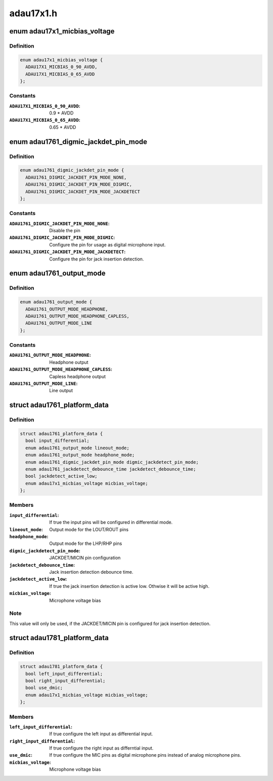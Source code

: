 .. -*- coding: utf-8; mode: rst -*-

==========
adau17x1.h
==========


.. _`adau17x1_micbias_voltage`:

enum adau17x1_micbias_voltage
=============================

.. c:type:: adau17x1_micbias_voltage

    Microphone bias voltage


.. _`adau17x1_micbias_voltage.definition`:

Definition
----------

.. code-block:: c

    enum adau17x1_micbias_voltage {
      ADAU17X1_MICBIAS_0_90_AVDD,
      ADAU17X1_MICBIAS_0_65_AVDD
    };


.. _`adau17x1_micbias_voltage.constants`:

Constants
---------

:``ADAU17X1_MICBIAS_0_90_AVDD``:
    0.9 * AVDD

:``ADAU17X1_MICBIAS_0_65_AVDD``:
    0.65 * AVDD


.. _`adau1761_digmic_jackdet_pin_mode`:

enum adau1761_digmic_jackdet_pin_mode
=====================================

.. c:type:: adau1761_digmic_jackdet_pin_mode

    Configuration of the JACKDET/MICIN pin


.. _`adau1761_digmic_jackdet_pin_mode.definition`:

Definition
----------

.. code-block:: c

    enum adau1761_digmic_jackdet_pin_mode {
      ADAU1761_DIGMIC_JACKDET_PIN_MODE_NONE,
      ADAU1761_DIGMIC_JACKDET_PIN_MODE_DIGMIC,
      ADAU1761_DIGMIC_JACKDET_PIN_MODE_JACKDETECT
    };


.. _`adau1761_digmic_jackdet_pin_mode.constants`:

Constants
---------

:``ADAU1761_DIGMIC_JACKDET_PIN_MODE_NONE``:
    Disable the pin

:``ADAU1761_DIGMIC_JACKDET_PIN_MODE_DIGMIC``:
    Configure the pin for usage as
    digital microphone input.

:``ADAU1761_DIGMIC_JACKDET_PIN_MODE_JACKDETECT``:
    Configure the pin for jack
    insertion detection.


.. _`adau1761_output_mode`:

enum adau1761_output_mode
=========================

.. c:type:: adau1761_output_mode

    Output mode configuration


.. _`adau1761_output_mode.definition`:

Definition
----------

.. code-block:: c

    enum adau1761_output_mode {
      ADAU1761_OUTPUT_MODE_HEADPHONE,
      ADAU1761_OUTPUT_MODE_HEADPHONE_CAPLESS,
      ADAU1761_OUTPUT_MODE_LINE
    };


.. _`adau1761_output_mode.constants`:

Constants
---------

:``ADAU1761_OUTPUT_MODE_HEADPHONE``:
    Headphone output

:``ADAU1761_OUTPUT_MODE_HEADPHONE_CAPLESS``:
    Capless headphone output

:``ADAU1761_OUTPUT_MODE_LINE``:
    Line output


.. _`adau1761_platform_data`:

struct adau1761_platform_data
=============================

.. c:type:: adau1761_platform_data

    ADAU1761 Codec driver platform data


.. _`adau1761_platform_data.definition`:

Definition
----------

.. code-block:: c

  struct adau1761_platform_data {
    bool input_differential;
    enum adau1761_output_mode lineout_mode;
    enum adau1761_output_mode headphone_mode;
    enum adau1761_digmic_jackdet_pin_mode digmic_jackdetect_pin_mode;
    enum adau1761_jackdetect_debounce_time jackdetect_debounce_time;
    bool jackdetect_active_low;
    enum adau17x1_micbias_voltage micbias_voltage;
  };


.. _`adau1761_platform_data.members`:

Members
-------

:``input_differential``:
    If true the input pins will be configured in
    differential mode.

:``lineout_mode``:
    Output mode for the LOUT/ROUT pins

:``headphone_mode``:
    Output mode for the LHP/RHP pins

:``digmic_jackdetect_pin_mode``:
    JACKDET/MICIN pin configuration

:``jackdetect_debounce_time``:
    Jack insertion detection debounce time.

:``jackdetect_active_low``:
    If true the jack insertion detection is active low.
    Othwise it will be active high.

:``micbias_voltage``:
    Microphone voltage bias




.. _`adau1761_platform_data.note`:

Note
----

This value will only be used, if the JACKDET/MICIN pin is configured
for jack insertion detection.



.. _`adau1781_platform_data`:

struct adau1781_platform_data
=============================

.. c:type:: adau1781_platform_data

    ADAU1781 Codec driver platform data


.. _`adau1781_platform_data.definition`:

Definition
----------

.. code-block:: c

  struct adau1781_platform_data {
    bool left_input_differential;
    bool right_input_differential;
    bool use_dmic;
    enum adau17x1_micbias_voltage micbias_voltage;
  };


.. _`adau1781_platform_data.members`:

Members
-------

:``left_input_differential``:
    If true configure the left input as
    differential input.

:``right_input_differential``:
    If true configure the right input as differntial
    input.

:``use_dmic``:
    If true configure the MIC pins as digital microphone pins instead
    of analog microphone pins.

:``micbias_voltage``:
    Microphone voltage bias


